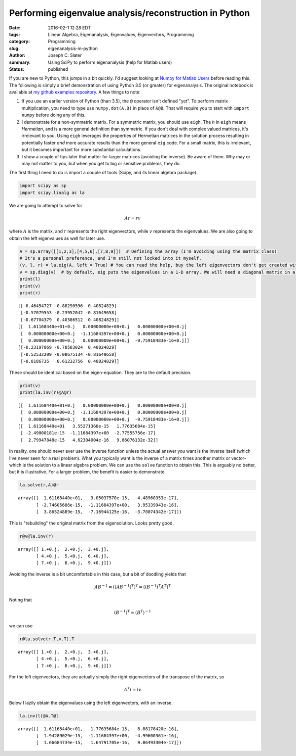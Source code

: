 Performing eigenvalue analysis/reconstruction in Python
#######################################################
:date: 2016-02-1 12:28 EDT
:tags: Linear Algebra, Eigenanalysis, Eigenvalues, Eigenvectors, Programming
:category: Programming
:slug: eigenanalysis-in-python
:author: Joseph C. Slater
:summary: Using SciPy to perform eigenanalysis (help for Matlab users)
:Status: published



If you are new to Python, this jumps in a bit quickly. I'd suggest
looking at `Numpy for Matlab
Users <http://scipy.github.io/old-wiki/pages/NumPy_for_Matlab_Users.html>`__
before reading this. The following is simply a brief demonstration of
using Python 3.5 (or greater) for eigenanalysis. The original notebook is
available at `my github examples repository <https://github.com/josephcslater/iPythonExamples>`__. A few things to note:

1. If you use
   an earlier version of Python (than 3.5), the ``@`` operator isn't
   defined "yet". To perform matrix multiplication, you need to type use
   ``numpy.dot(A,B)`` in place of ``A@B``. That will require you to
   start with ``import numpy`` before doing any of this.

2. I demonstrate for a
   non-symmetric matrix. For a symmetric matrix, you should use
   ``eigh``. The *h* in ``eigh`` means *Hermetian*, and is a more
   general definition than symmetric. If you don't deal with complex
   valued matrices, it's irrelevant to you. Using ``eigh`` leverages
   the properties of Hermetian matrices in the solution process
   resulting in potentially faster *and* more accurate results than
   the more general ``eig`` code. For a small matrix, this is
   irrelevant, but it becomes important for more substantial calculations.

3. I
   show a couple of tips later that matter for larger matrices (avoiding the
   inverse). Be aware of them. Why may or may not matter to you, but when
   you get to big or sensitive problems, they do.

The first thing I need to do is import a couple of tools (Scipy, and its
linear algebra package).

.. code:: python

    import scipy as sp
    import scipy.linalg as la


We are going to attempt to solve for

.. math:: A r = r v

where :math:`A` is the matrix, and :math:`r` represents the right eigenvectors,
while :math:`v` represents the eigenvalues. We are also going to obtain
the left eigenvalues as well for later use.

.. code:: python

    A = sp.array([[1,2,3],[4,5,6],[7,8,9]])  # Defining the array (I'm avoiding using the matrix class)
    # It's a personal preference, and I'm still not locked into it myself.
    (v, l, r) = la.eig(A, left = True) # You can read the help, buy the left eigenvectors don't get created without this.
    v = sp.diag(v)  # by default, eig puts the eigenvalues in a 1-D array. We will need a diagonal matrix in a moment.
    print(l)
    print(v)
    print(r)


.. parsed-literal::

    [[-0.46454727 -0.88290596  0.40824829]
     [-0.57079553 -0.23952042 -0.81649658]
     [-0.67704379  0.40386512  0.40824829]]
    [[  1.61168440e+01+0.j   0.00000000e+00+0.j   0.00000000e+00+0.j]
     [  0.00000000e+00+0.j  -1.11684397e+00+0.j   0.00000000e+00+0.j]
     [  0.00000000e+00+0.j   0.00000000e+00+0.j  -9.75918483e-16+0.j]]
    [[-0.23197069 -0.78583024  0.40824829]
     [-0.52532209 -0.08675134 -0.81649658]
     [-0.8186735   0.61232756  0.40824829]]


These should be identical based on the eigen-equation. They are to the
default precision.

.. code:: python

    print(v)
    print(la.inv(r)@A@r)


.. parsed-literal::

    [[  1.61168440e+01+0.j   0.00000000e+00+0.j   0.00000000e+00+0.j]
     [  0.00000000e+00+0.j  -1.11684397e+00+0.j   0.00000000e+00+0.j]
     [  0.00000000e+00+0.j   0.00000000e+00+0.j  -9.75918483e-16+0.j]]
    [[  1.61168440e+01   3.55271368e-15   1.77635684e-15]
     [ -2.49800181e-15  -1.11684397e+00  -2.77555756e-17]
     [  2.79947848e-15   4.62304004e-16   9.86076132e-32]]


In reality, one should never ever use the inverse function unless the
actual answer you want is the inverse itself (which I've never seen for
a real problem). What you typically want is the inverse of a matrix
times another matrix or vector- which is the solution to a linear
algebra problem. We can use the ``solve`` function to obtain this. This
is arguably no better, but it is illustrative. For a larger problem, the
benefit is easier to demonstrate.

.. code:: python

    la.solve(r,A)@r




.. parsed-literal::

    array([[  1.61168440e+01,   3.05037570e-15,  -4.48960353e-17],
           [ -2.74605686e-15,  -1.11684397e+00,   3.95339943e-16],
           [  3.86524889e-15,  -7.16944125e-16,  -3.70074342e-17]])



This is "rebuilding" the original matrix from the eigensolution. Looks
pretty good.

.. code:: python

    r@v@la.inv(r)




.. parsed-literal::

    array([[ 1.+0.j,  2.+0.j,  3.+0.j],
           [ 4.+0.j,  5.+0.j,  6.+0.j],
           [ 7.+0.j,  8.+0.j,  9.+0.j]])



Avoiding the inverse is a bit uncomfortable in this case, but a bit of
doodling yields that

.. math:: A B^{-1}  = \left(\left(A B^{-1}\right)^T\right)^T = \left(\left(B^{-1}\right)^T A^T  \right)^T

Noting that

.. math:: \left(B^{-1}\right)^T  = \left(B^{T}\right)^{-1}

we can use

.. code:: python

    r@la.solve(r.T,v.T).T




.. parsed-literal::

    array([[ 1.+0.j,  2.+0.j,  3.+0.j],
           [ 4.+0.j,  5.+0.j,  6.+0.j],
           [ 7.+0.j,  8.+0.j,  9.+0.j]])



For the left eigenvectors, they are actually simply the right
eigenvectors of the transpose of the matrix, so

.. math:: A^T l = l  v

Below I lazily obtain the eigenvalues using the left eigenvectors, with
an inverse.

.. code:: python

    la.inv(l)@A.T@l




.. parsed-literal::

    array([[  1.61168440e+01,   1.77635684e-15,   8.88178420e-16],
           [  1.94289029e-15,  -1.11684397e+00,  -4.99600361e-16],
           [  1.66684734e-15,   1.64791705e-16,   9.06493304e-17]])
